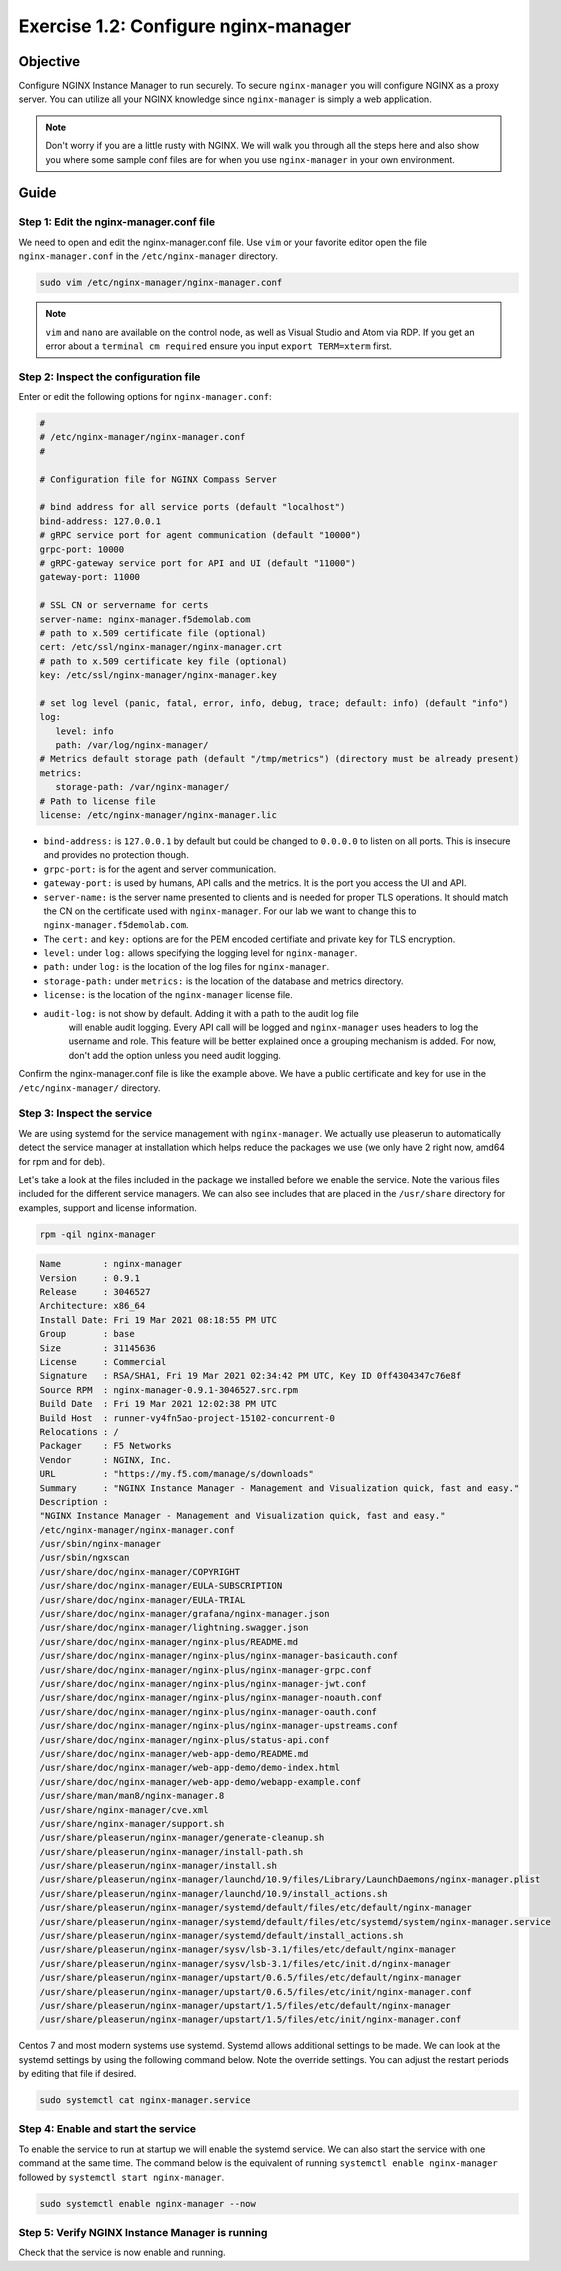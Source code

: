 .. _1.2-configure-nginx-manager:

Exercise 1.2: Configure nginx-manager
#####################################

Objective
=========

Configure NGINX Instance Manager to run securely.  To secure ``nginx-manager`` 
you will configure NGINX as a proxy server.  You can utilize all your NGINX 
knowledge since ``nginx-manager`` is simply a web application.

.. note::
   
   Don't worry if you are a little rusty with NGINX.  We will walk you through
   all the steps here and also show you where some sample conf files are for 
   when you use ``nginx-manager`` in your own environment.


Guide
=====

Step 1: Edit the nginx-manager.conf file
----------------------------------------

We need to open and edit the nginx-manager.conf file.  Use ``vim`` or your favorite 
editor open the file ``nginx-manager.conf`` in the ``/etc/nginx-manager`` directory.

.. code-block:: shell-session

   sudo vim /etc/nginx-manager/nginx-manager.conf

.. note::

   ``vim`` and ``nano`` are available on the control node, as well as
   Visual Studio and Atom via RDP.  If you get an error about a 
   ``terminal cm required`` ensure you input ``export TERM=xterm`` first.

Step 2: Inspect the configuration file
--------------------------------------

Enter or edit the following options for ``nginx-manager.conf``:

.. code-block:: yaml

   #
   # /etc/nginx-manager/nginx-manager.conf
   #

   # Configuration file for NGINX Compass Server

   # bind address for all service ports (default "localhost")
   bind-address: 127.0.0.1
   # gRPC service port for agent communication (default "10000")
   grpc-port: 10000
   # gRPC-gateway service port for API and UI (default "11000")
   gateway-port: 11000

   # SSL CN or servername for certs
   server-name: nginx-manager.f5demolab.com
   # path to x.509 certificate file (optional)
   cert: /etc/ssl/nginx-manager/nginx-manager.crt
   # path to x.509 certificate key file (optional)
   key: /etc/ssl/nginx-manager/nginx-manager.key

   # set log level (panic, fatal, error, info, debug, trace; default: info) (default "info")
   log:
      level: info
      path: /var/log/nginx-manager/
   # Metrics default storage path (default "/tmp/metrics") (directory must be already present)
   metrics:
      storage-path: /var/nginx-manager/
   # Path to license file
   license: /etc/nginx-manager/nginx-manager.lic

-  ``bind-address:`` is ``127.0.0.1`` by default but could be changed
   to ``0.0.0.0`` to listen on all ports. This is insecure and provides no
   protection though.
-  ``grpc-port:`` is for the agent and server communication.
-  ``gateway-port:`` is used by humans, API calls and the metrics. It is
   the port you access the UI and API.

-  ``server-name:`` is the server name presented to clients and is needed 
   for proper TLS operations.  It should match the CN on the certificate 
   used with ``nginx-manager``. For our lab we want to change this to 
   ``nginx-manager.f5demolab.com``.
-  The ``cert:`` and ``key:`` options are for the PEM encoded certifiate and 
   private key for TLS encryption.

-  ``level:`` under ``log:`` allows specifying the logging level for ``nginx-manager``.
-  ``path:`` under ``log:`` is the location of the log files for ``nginx-manager``.

-  ``storage-path:`` under ``metrics:`` is the location of the database and 
   metrics directory.
-  ``license:`` is the location of the ``nginx-manager`` license file.

- ``audit-log:`` is not show by default.  Adding it with a path to the audit log file
   will enable audit logging.  Every API call will be logged and ``nginx-manager``
   uses headers to log the username and role.  This feature will be better explained once
   a grouping mechanism is added.  For now, don't add the option unless you need audit 
   logging.

Confirm the nginx-manager.conf file is like the example above.  We have a public 
certificate and key for use in the ``/etc/nginx-manager/`` directory.

Step 3: Inspect the service
---------------------------

We are using systemd for the service management with ``nginx-manager``.  
We actually use pleaserun to automatically detect the service manager at
installation which helps reduce the packages we use (we only have 2 right
now, amd64 for rpm and for deb).

Let's take a look at the files included in the package we installed before
we enable the service.  Note the various files included for the different 
service managers.  We can also see includes that are placed in the 
``/usr/share`` directory for examples, support and license information.

.. code-block:: shell-session

   rpm -qil nginx-manager

.. code-block:: shell-session

   Name        : nginx-manager
   Version     : 0.9.1
   Release     : 3046527
   Architecture: x86_64
   Install Date: Fri 19 Mar 2021 08:18:55 PM UTC
   Group       : base
   Size        : 31145636
   License     : Commercial
   Signature   : RSA/SHA1, Fri 19 Mar 2021 02:34:42 PM UTC, Key ID 0ff4304347c76e8f
   Source RPM  : nginx-manager-0.9.1-3046527.src.rpm
   Build Date  : Fri 19 Mar 2021 12:02:38 PM UTC
   Build Host  : runner-vy4fn5ao-project-15102-concurrent-0
   Relocations : / 
   Packager    : F5 Networks
   Vendor      : NGINX, Inc.
   URL         : "https://my.f5.com/manage/s/downloads"
   Summary     : "NGINX Instance Manager - Management and Visualization quick, fast and easy."
   Description :
   "NGINX Instance Manager - Management and Visualization quick, fast and easy."
   /etc/nginx-manager/nginx-manager.conf
   /usr/sbin/nginx-manager
   /usr/sbin/ngxscan
   /usr/share/doc/nginx-manager/COPYRIGHT
   /usr/share/doc/nginx-manager/EULA-SUBSCRIPTION
   /usr/share/doc/nginx-manager/EULA-TRIAL
   /usr/share/doc/nginx-manager/grafana/nginx-manager.json
   /usr/share/doc/nginx-manager/lightning.swagger.json
   /usr/share/doc/nginx-manager/nginx-plus/README.md
   /usr/share/doc/nginx-manager/nginx-plus/nginx-manager-basicauth.conf
   /usr/share/doc/nginx-manager/nginx-plus/nginx-manager-grpc.conf
   /usr/share/doc/nginx-manager/nginx-plus/nginx-manager-jwt.conf
   /usr/share/doc/nginx-manager/nginx-plus/nginx-manager-noauth.conf
   /usr/share/doc/nginx-manager/nginx-plus/nginx-manager-oauth.conf
   /usr/share/doc/nginx-manager/nginx-plus/nginx-manager-upstreams.conf
   /usr/share/doc/nginx-manager/nginx-plus/status-api.conf
   /usr/share/doc/nginx-manager/web-app-demo/README.md
   /usr/share/doc/nginx-manager/web-app-demo/demo-index.html
   /usr/share/doc/nginx-manager/web-app-demo/webapp-example.conf
   /usr/share/man/man8/nginx-manager.8
   /usr/share/nginx-manager/cve.xml
   /usr/share/nginx-manager/support.sh
   /usr/share/pleaserun/nginx-manager/generate-cleanup.sh
   /usr/share/pleaserun/nginx-manager/install-path.sh
   /usr/share/pleaserun/nginx-manager/install.sh
   /usr/share/pleaserun/nginx-manager/launchd/10.9/files/Library/LaunchDaemons/nginx-manager.plist
   /usr/share/pleaserun/nginx-manager/launchd/10.9/install_actions.sh
   /usr/share/pleaserun/nginx-manager/systemd/default/files/etc/default/nginx-manager
   /usr/share/pleaserun/nginx-manager/systemd/default/files/etc/systemd/system/nginx-manager.service
   /usr/share/pleaserun/nginx-manager/systemd/default/install_actions.sh
   /usr/share/pleaserun/nginx-manager/sysv/lsb-3.1/files/etc/default/nginx-manager
   /usr/share/pleaserun/nginx-manager/sysv/lsb-3.1/files/etc/init.d/nginx-manager
   /usr/share/pleaserun/nginx-manager/upstart/0.6.5/files/etc/default/nginx-manager
   /usr/share/pleaserun/nginx-manager/upstart/0.6.5/files/etc/init/nginx-manager.conf
   /usr/share/pleaserun/nginx-manager/upstart/1.5/files/etc/default/nginx-manager
   /usr/share/pleaserun/nginx-manager/upstart/1.5/files/etc/init/nginx-manager.conf


Centos 7 and most modern systems use systemd.  Systemd allows additional 
settings to be made.  We can look at the systemd settings by using the 
following command below.  Note the override settings.  You can adjust the 
restart periods by editing that file if desired.

.. code-block:: shell-session

   sudo systemctl cat nginx-manager.service

.. code-block:: shell-session
   :linenos:
   :caption: nginx-manager.service
   :name: nginx-manager.service

      # /etc/systemd/system/nginx-manager.service
      [Unit]
      Description=nginx-manager

      [Service]
      Type=simple
      User=root
      Group=root
      # Load env vars from /etc/default/ and /etc/sysconfig/ if they exist.
      # Prefixing the path with '-' makes it try to load, but if the file doesn't
      # exist, it continues onward.
      EnvironmentFile=-/etc/default/nginx-manager
      EnvironmentFile=-/etc/sysconfig/nginx-manager
      ExecStart=/usr/sbin/nginx-manager "/usr/sbin/ngxscan"
      Restart=always
      WorkingDirectory=/var/nginx-manager/

      # When stopping, how long to wait before giving up and sending SIGKILL?
      # Keep in mind that SIGKILL on a process can cause data loss.
      TimeoutStopSec=15

      [Install]
      WantedBy=multi-user.target

      # /etc/systemd/system/nginx-manager.service.d/override.conf
      [Service]
      Restart=on-failure
      RestartSec=5
      TimeoutStopSec=15

Step 4: Enable and start the service
------------------------------------

To enable the service to run at startup we will enable the systemd service.
We can also start the service with one command at the same time.  The command 
below is the equivalent of running ``systemctl enable nginx-manager`` followed 
by ``systemctl start nginx-manager``.

.. code-block:: shell-session

   sudo systemctl enable nginx-manager --now


Step 5: Verify NGINX Instance Manager is running
------------------------------------------------

Check that the service is now enable and running.

.. code-block:: shell-session
   :emphasize-lines: 1,3

   sudo systemctl is-enabled nginx-manager
   enabled
   sudo systemctl status nginx-manager
   ● nginx-manager.service - nginx-manager
      Loaded: loaded (/etc/systemd/system/nginx-manager.service; enabled; vendor preset: disabled)
      Drop-In: /etc/systemd/system/nginx-manager.service.d
               └─override.conf
      Active: active (running) since Sat 2021-03-20 15:45:11 UTC; 1 day 20h ago
      Main PID: 570 (nginx-manager)
      CGroup: /system.slice/nginx-manager.service
               └─570 /usr/sbin/nginx-manager /usr/sbin/ngxscan
